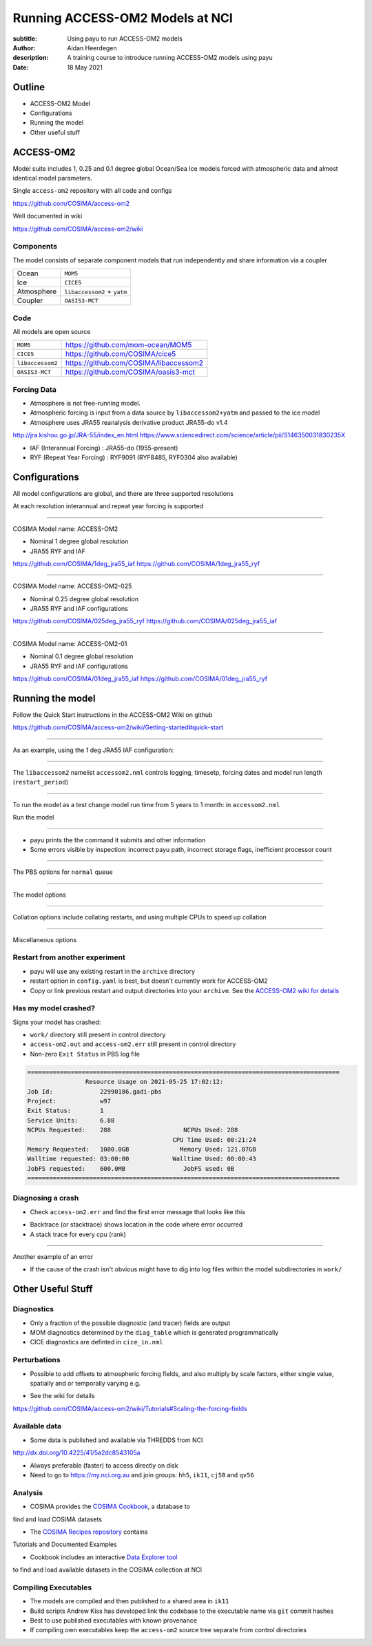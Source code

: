 ================================
Running ACCESS-OM2 Models at NCI
================================

:subtitle: Using payu to run ACCESS-OM2 models
:author: Aidan Heerdegen
:description: A training course to introduce running ACCESS-OM2 models using payu
:date: 18 May 2021


Outline
=======

* ACCESS-OM2 Model
* Configurations
* Running the model
* Other useful stuff


ACCESS-OM2
==========

Model suite includes 1, 0.25 and 0.1 degree global Ocean/Sea Ice
models forced with atmospheric data and almost identical model parameters.

Single ``access-om2`` repository with all code and configs

https://github.com/COSIMA/access-om2

Well documented in wiki 

https://github.com/COSIMA/access-om2/wiki


Components
----------

The model consists of separate component models that run independently and
share information via a coupler

========== ===========================
Ocean      ``MOM5``        
Ice        ``CICE5``       
Atmosphere ``libaccessom2`` + ``yatm``
Coupler    ``OASIS3-MCT``  
========== ===========================


Code
----

All models are open source

================ =========================================
``MOM5``         https://github.com/mom-ocean/MOM5
``CICE5``        https://github.com/COSIMA/cice5
``libaccessom2`` https://github.com/COSIMA/libaccessom2
``OASIS3-MCT``   https://github.com/COSIMA/oasis3-mct
================ =========================================


Forcing Data
------------

* Atmosphere is not free-running model. 
* Atmospheric forcing is input from a data source by ``libaccessom2+yatm`` and passed to 
  the ice model 
* Atmosphere uses JRA55 reanalysis derivative product JRA55-do v1.4

http://jra.kishou.go.jp/JRA-55/index_en.html
https://www.sciencedirect.com/science/article/pii/S146350031830235X

* IAF (Interannual Forcing) : JRA55-do (1955-present) 
* RYF (Repeat Year Forcing) : RYF9091 (RYF8485, RYF0304 also available)


Configurations
==============

All model configurations are global, and there are three supported resolutions

At each resolution interannual and repeat year forcing is supported

-----

COSIMA Model name: ACCESS-OM2

* Nominal 1 degree global resolution

* JRA55 RYF and IAF

https://github.com/COSIMA/1deg_jra55_iaf
https://github.com/COSIMA/1deg_jra55_ryf


-----

COSIMA Model name: ACCESS-OM2-025

* Nominal 0.25 degree global resolution

* JRA55 RYF and IAF configurations

https://github.com/COSIMA/025deg_jra55_ryf
https://github.com/COSIMA/025deg_jra55_iaf


-----

.. notes:: 
   Don't suggest anyone runs this without contacting COSIMA
     as runs are expensive

COSIMA Model name: ACCESS-OM2-01

* Nominal 0.1 degree global resolution

* JRA55 RYF and IAF configurations

https://github.com/COSIMA/01deg_jra55_iaf
https://github.com/COSIMA/01deg_jra55_ryf


Running the model
=================

.. notes:: 
   Can run in a branch to keep config clean
   Can fork on GitHub and push config changes back to fork

Follow the Quick Start instructions in the ACCESS-OM2 Wiki on github

https://github.com/COSIMA/access-om2/wiki/Getting-started#quick-start

-----

As an example, using the 1 deg JRA55 IAF configuration:

.. code::bash

    module use /g/data3/hh5/public/modules
    module load conda
    git clone https://github.com/COSIMA/1deg_jra55_iaf
    cd 1deg_jra55_iaf 

-----

The ``libaccessom2`` namelist ``accessom2.nml`` controls logging, timesetp, forcing dates and
model run length (``restart_period``)

.. code::yaml

    &accessom2_nml
        log_level = 'DEBUG'

        ! ice_ocean_timestep defines the MOM baroclinic timestep, CICE thermodynamic timestep
        ! and MOM-CICE coupling interval, in seconds.
        ! ice_ocean_timestep is normally a factor of the JRA55-do forcing period of 3hr = 10800s,
        ! e.g. one of 100, 108, 120, 135, 144, 150, 180, 200, 216, 225, 240, 270, 300, 360, 400, 432,
        ! 450, 540, 600, 675, 720, 900, 1080, 1200, 1350, 1800, 2160, 2700, 3600 or 5400 seconds.
        ! The model is usually stable with a 5400s timestep, including in the initial spinup from rest.
        ice_ocean_timestep = 5400
    &end

    &date_manager_nml
        forcing_start_date = '1958-01-01T00:00:00'
        forcing_end_date = '2019-01-01T00:00:00'

        ! Runtime for a single segment/job/submit, format is years, months, seconds,
        ! two of which must be zero.
        restart_period = 5, 0, 0
    &end


-----

To run the model as a test change model run time from 5 years to 1 month: in ``accessom2.nml`` 

.. code::yaml

    restart_period = 0, 1, 0

Run the model

.. code::bash

    payu run

-----

* payu prints the the command it submits and other information

* Some errors visible by inspection: incorrect payu path, incorrect
  storage flags, inefficient processor count

.. code::sh

    $ payu run -f
    payu: warning: Job request includes 47 unused CPUs.
    payu: warning: CPU request increased from 241 to 288            
    Loading input manifest: manifests/input.yaml    
    Loading restart manifest: manifests/restart.yaml
    Loading exe manifest: manifests/exe.yaml         
    payu: Found modules in /opt/Modules/v4.3.0     
    qsub -q normal -P w97 -l walltime=10800 -l ncpus=288 -l mem=1000GB -N 1deg_jra55_iaf -l wd -j n -v PAYU_PATH=/g/data3/hh5/public/apps/miniconda3/envs/analysis3-21.04/bin,PAYU_FORCE=True,MODULES
    HOME=/opt/Modules/v4.3.0,MODULES_CMD=/opt/Modules/v4.3.0/libexec/modulecmd.tcl,MODULEPATH=/g/data3/hh5/public/modules:/opt/Modules/modulefiles:/opt/Modules/v4.3.0/modulefiles:/apps/Modules/modu
    lefiles -W umask=027 -l storage=gdata/hh5+gdata/ik11+gdata/qv56+scratch/w97 -- /g/data3/hh5/public/apps/miniconda3/envs/analysis3-21.04/bin/python3.8 /g/data3/hh5/public/apps/miniconda3/envs/an
    alysis3-21.04/bin/payu-run                      


-----

The PBS options for ``normal`` queue

.. code::yaml
    
    # PBS configuration
    queue: normal
    walltime: 3:00:00
    jobname: 1deg_jra55_iaf
    mem: 1000GB

-----

The model options

.. code::yaml

    # Model configuration
    name: common
    model: access-om2
    input: /g/data/ik11/inputs/access-om2/input_20201102/common_1deg_jra55
    submodels:
        - name: atmosphere
          model: yatm
          exe: /g/data/ik11/inputs/access-om2/bin/yatm_5b6c697d.exe
          input:
                - /g/data/ik11/inputs/access-om2/input_20201102/yatm_1deg
                - /g/data/qv56/replicas/input4MIPs/CMIP6/OMIP/MRI/MRI-JRA55-do-1-4-0/atmos/3hr/rsds/gr/v20190429
                - /g/data/qv56/replicas/input4MIPs/CMIP6/OMIP/MRI/MRI-JRA55-do-1-4-0/atmos/3hr/rlds/gr/v20190429
                - /g/data/qv56/replicas/input4MIPs/CMIP6/OMIP/MRI/MRI-JRA55-do-1-4-0/atmos/3hr/prra/gr/v20190429
                - /g/data/qv56/replicas/input4MIPs/CMIP6/OMIP/MRI/MRI-JRA55-do-1-4-0/atmos/3hr/prsn/gr/v20190429
                - /g/data/qv56/replicas/input4MIPs/CMIP6/OMIP/MRI/MRI-JRA55-do-1-4-0/atmos/3hrPt/psl/gr/v20190429
                - /g/data/qv56/replicas/input4MIPs/CMIP6/OMIP/MRI/MRI-JRA55-do-1-4-0/land/day/friver/gr/v20190429
                - /g/data/qv56/replicas/input4MIPs/CMIP6/OMIP/MRI/MRI-JRA55-do-1-4-0/atmos/3hrPt/tas/gr/v20190429
                - /g/data/qv56/replicas/input4MIPs/CMIP6/OMIP/MRI/MRI-JRA55-do-1-4-0/atmos/3hrPt/huss/gr/v20190429
                - /g/data/qv56/replicas/input4MIPs/CMIP6/OMIP/MRI/MRI-JRA55-do-1-4-0/atmos/3hrPt/uas/gr/v20190429
                - /g/data/qv56/replicas/input4MIPs/CMIP6/OMIP/MRI/MRI-JRA55-do-1-4-0/atmos/3hrPt/vas/gr/v20190429
                - /g/data/qv56/replicas/input4MIPs/CMIP6/OMIP/MRI/MRI-JRA55-do-1-4-0/landIce/day/licalvf/gr/v20190429
          ncpus: 1

        - name: ocean
          model: mom
          exe: /g/data/ik11/inputs/access-om2/bin/fms_ACCESS-OM_af3a94d4_libaccessom2_5b6c697d.x
          input: /g/data/ik11/inputs/access-om2/input_20201102/mom_1deg
          ncpus: 216

        - name: ice
          model: cice5
          exe: /g/data/ik11/inputs/access-om2/bin/cice_auscom_360x300_24p_2572851d_libaccessom2_5b6c697d.exe
          input: /g/data/ik11/inputs/access-om2/input_20201102/cice_1deg
          ncpus: 24

----

Collation options include collating restarts, and using multiple CPUs to speed up collation

.. code::yaml

    # Collation
    collate:
      restart: true
      walltime: 1:00:00
      mem: 30GB
      ncpus: 4
      queue: normal
      exe: /g/data/ik11/inputs/access-om2/bin/mppnccombine

----

Miscellaneous options

.. code::yaml

    # Misc
    runlog: true
    stacksize: unlimited
    restart_freq: 1  # use tidy_restarts.py instead
    mpirun: --mca io ompio --mca io_ompio_num_aggregators 1
    qsub_flags: -W umask=027
    # set number of cores per node (28 for normalbw, 48 for normal on gadi)
    platform:
        nodesize: 48
    # sweep and resubmit on specific errors - see https://github.com/payu-org/payu/issues/241#issuecomment-610739771
    userscripts:
        error: resub.sh
        run: rm -f resubmit.count

    # DANGER! Do not uncomment this without checking the script is syncing to the correct location!
    # postscript: sync_data.sh


Restart from another experiment
-------------------------------

* payu will use any existing restart in the ``archive`` directory

* restart option in ``config.yaml`` is best, but doesn't currently 
  work for ACCESS-OM2

* Copy or link previous restart and output directories into your ``archive``. See 
  the `ACCESS-OM2 wiki for details <https://github.com/COSIMA/access-om2/wiki/Tutorials#starting-a-new-experiment-using-restarts-from-a-previous-experiment>`_


Has my model crashed?
---------------------

Signs your model has crashed:

* ``work/`` directory still present in control directory

* ``access-om2.out`` and ``access-om2.err`` still present in control directory 

* Non-zero ``Exit Status`` in PBS log file

.. code::

    ======================================================================================
                    Resource Usage on 2021-05-25 17:02:12:
    Job Id:             22990186.gadi-pbs
    Project:            w97
    Exit Status:        1
    Service Units:      6.88
    NCPUs Requested:    288                    NCPUs Used: 288             
                                            CPU Time Used: 00:21:24                                   
    Memory Requested:   1000.0GB              Memory Used: 121.07GB        
    Walltime requested: 03:00:00            Walltime Used: 00:00:43        
    JobFS requested:    600.0MB                JobFS used: 0B              
    ======================================================================================



Diagnosing a crash
------------------

.. notes::
   The code was compiled to include human readable source code names which makes it easier to debug

   This is an MPI program running multiple copies of
   the models, and each will be signalled to "die" when there is a fatal error

* Check ``access-om2.err`` and find the first error message that looks like this

.. code::sh

    FATAL from PE   178: ==>Error: time step instability detected for baroclinic gravity waves in ocean_model_mod                                                                                   

    Image              PC                Routine            Line        Source
    fms_ACCESS-OM_af3  0000000001C458BA  Unknown               Unknown  Unknown
    fms_ACCESS-OM_af3  0000000001825DAC  mpp_mod_mp_mpp_er          58  mpp_util_mpi.inc
    fms_ACCESS-OM_af3  0000000000D8FF91  ocean_velocity_mo         886  ocean_velocity.F90
    fms_ACCESS-OM_af3  0000000000466493  ocean_model_mod_m        1258  ocean_model.F90
    fms_ACCESS-OM_af3  0000000000410FDB  MAIN__                    358  ocean_solo.F90
    fms_ACCESS-OM_af3  000000000040F662  Unknown               Unknown  Unknown
    libc-2.28.so       000014E858A3D7B3  __libc_start_main     Unknown  Unknown
    fms_ACCESS-OM_af3  000000000040F56E  Unknown               Unknown  Unknown

* Backtrace (or stacktrace) shows location in the code where error occurred

* A stack trace for every cpu (rank)

-----

Another example of an error

.. code::sh

    FATAL from PE   142:  Error: salinity out of range with value    -9.223462738696E-01 at (i,j,k) = ( 214, 184, 21),  (lon,lat,dpt) = (  -66.5000,   17.8501,  261.0993 m)

    Image              PC                Routine            Line        Source             
    fms_ACCESS-OM_af3  0000000001C458BA  Unknown               Unknown  Unknown
    fms_ACCESS-OM_af3  0000000001825DAC  mpp_mod_mp_mpp_er          58  mpp_util_mpi.inc
    fms_ACCESS-OM_af3  00000000005EC1D5  ocean_tempsalt_mo        1360  ocean_tempsalt.F90
    fms_ACCESS-OM_af3  00000000008440CC  ocean_tracer_mod_        2540  ocean_tracer.F90
    fms_ACCESS-OM_af3  000000000044795F  ocean_model_mod_m        1864  ocean_model.F90
    fms_ACCESS-OM_af3  0000000000416592  MAIN__                    468  ocean_solo.F90
    fms_ACCESS-OM_af3  000000000040F662  Unknown               Unknown  Unknown
    libc-2.28.so       0000148096D7A7B3  __libc_start_main     Unknown  Unknown
    fms_ACCESS-OM_af3  000000000040F56E  Unknown               Unknown  Unknown


* If the cause of the crash isn't obvious might have to dig into log files within the 
  model subdirectories in ``work/``


Other Useful Stuff
==================

Diagnostics
-----------

* Only a fraction of the possible diagnostic (and tracer) fields are output

* MOM diagnostics determined by the ``diag_table`` which is generated programmatically

* CICE diagnostics are definted in ``cice_in.nml``


Perturbations
-------------

* Possible to add offsets to atmospheric forcing fields, and also multiply by scale
  factors, either single value, spatially and or temporally varying e.g.

.. code::json

    {
    "description": "JRA55-do V1.3 RYF 1990-91 forcing",
    "inputs": [
        {
        "filename": "/g/data/ua8/JRA55-do/RYF/v1-3/RYF.rsds.1990_1991.nc",
        "fieldname": "rsds",
        "cname": "swfld_ai",
        "perturbations": [
            {
            "type": "scaling",
            "dimension": "spatiotemporal",
            "value": "../test_data/scaling.RYF.rsds.1990_1991.nc",
            "calendar": "forcing"
            },
            {
            "type": "offset",
            "dimension": "constant",
            "value": 5,
            "calendar": "forcing"
            }
        ]
        }
    ]
    }

* See the wiki for details

https://github.com/COSIMA/access-om2/wiki/Tutorials#Scaling-the-forcing-fields


Available data
--------------

* Some data is published and available via THREDDS from NCI 

http://dx.doi.org/10.4225/41/5a2dc8543105a

* Always preferable (faster) to access directly on disk

* Need to go to https://my.nci.org.au and join groups: ``hh5``, ``ik11``, ``cj50`` and ``qv56``


Analysis
--------

* COSIMA provides the `COSIMA Cookbook <https://github.com/COSIMA/cosima-cookbook>`_, a database to 
find and load COSIMA datasets

* The `COSIMA Recipes repository <https://cosima-recipes.readthedocs.io/en/latest/>`_ contains
Tutorials and Documented Examples

* Cookbook includes an interactive `Data Explorer tool <https://cosima-recipes.readthedocs.io/en/latest/tutorials/Using_Explorer_tools.html#gallery-tutorials-using-explorer-tools-ipynb>`_ 
to find and load available datasets in the COSIMA collection at NCI


Compiling Executables
---------------------

* The models are compiled and then published to a shared area in ``ik11``

* Build scripts Andrew Kiss has developed link the codebase to the executable name via
  ``git`` commit hashes

* Best to use published executables with known provenance

* If compiling own executables keep the ``access-om2`` source tree separate from
  control directories 


